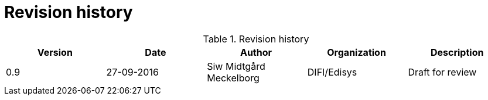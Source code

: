 = Revision history


[cols="5", options="header"]
.Revision history
|===
| Version
| Date
| Author
| Organization
| Description

| 0.9
| 27-09-2016
| Siw Midtgård Meckelborg
| DIFI/Edisys
| Draft for review
|===
